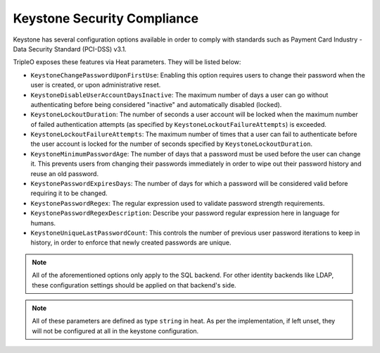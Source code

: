 Keystone Security Compliance
============================

Keystone has several configuration options available in order to comply with
standards such as Payment Card Industry - Data Security Standard (PCI-DSS)
v3.1.

TripleO exposes these features via Heat parameters. They will be listed below:

* ``KeystoneChangePasswordUponFirstUse``: Enabling this option requires users
  to change their password when the user is created, or upon administrative
  reset.

* ``KeystoneDisableUserAccountDaysInactive``: The maximum number of days a user
  can go without authenticating before being considered "inactive" and
  automatically disabled (locked).

* ``KeystoneLockoutDuration``: The number of seconds a user account will be
  locked when the maximum number of failed authentication attempts (as
  specified by ``KeystoneLockoutFailureAttempts``) is exceeded.

* ``KeystoneLockoutFailureAttempts``: The maximum number of times that a user
  can fail to authenticate before the user account is locked for the number of
  seconds specified by ``KeystoneLockoutDuration``.

* ``KeystoneMinimumPasswordAge``: The number of days that a password must be
  used before the user can change it. This prevents users from changing their
  passwords immediately in order to wipe out their password history and reuse
  an old password.

* ``KeystonePasswordExpiresDays``: The number of days for which a password will
  be considered valid before requiring it to be changed.

* ``KeystonePasswordRegex``: The regular expression used to validate password
  strength requirements.

* ``KeystonePasswordRegexDescription``: Describe your password regular
  expression here in language for humans.

* ``KeystoneUniqueLastPasswordCount``: This controls the number of previous
  user password iterations to keep in history, in order to enforce that newly
  created passwords are unique.

.. note:: All of the aforementioned options only apply to the SQL backend. For
          other identity backends like LDAP, these configuration settings
          should be applied on that backend's side.

.. note:: All of these parameters are defined as type ``string`` in heat. As
          per the implementation, if left unset, they will not be configured at
          all in the keystone configuration.
